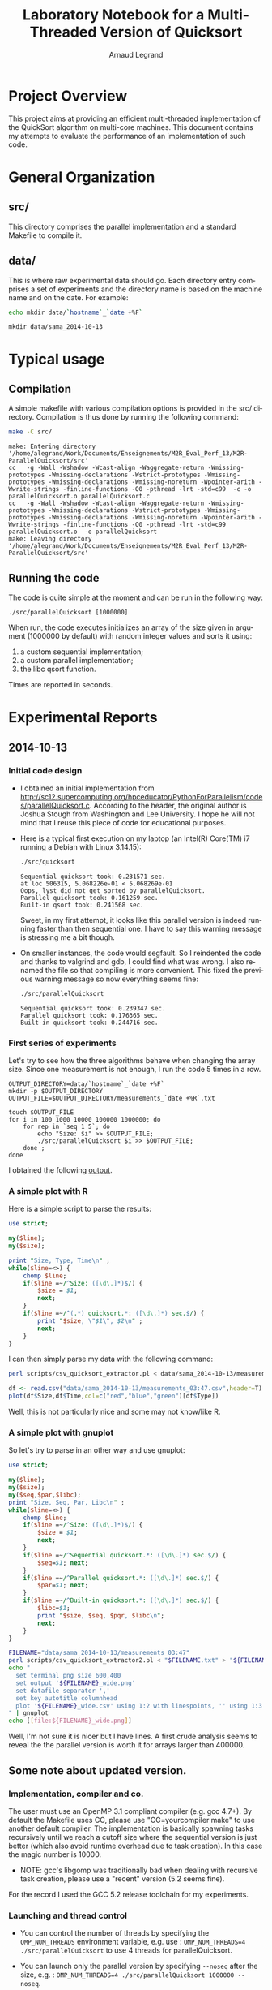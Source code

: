# -*- coding: utf-8 -*-
#+STARTUP: overview indent inlineimages
#+TITLE:       Laboratory Notebook for a Multi-Threaded Version of Quicksort
#+AUTHOR:      Arnaud Legrand
#+LANGUAGE:    en
#+TAGS: IMPORTANT(i) TEST(t) DEPRECATED(d) noexport(n)

* Project Overview
This project aims at providing an efficient multi-threaded
implementation of the QuickSort algorithm on multi-core machines. This
document contains my attempts to evaluate the performance of an
implementation of such code.
* General Organization
** src/
This directory comprises the parallel implementation and a standard
Makefile to compile it.
** data/
This is where raw experimental data should go. Each directory entry
comprises a set of experiments and the directory name is based on the
machine name and on the date. For example:
#+begin_src sh :results output :exports both 
echo mkdir data/`hostname`_`date +%F`
#+end_src

#+RESULTS:
: mkdir data/sama_2014-10-13

* Typical usage
** Compilation
A simple makefile with various compilation options is provided in the
src/ directory. Compilation is thus done by running the following command:
#+begin_src sh :results output :exports both 
make -C src/
#+end_src

#+RESULTS:
: make: Entering directory '/home/alegrand/Work/Documents/Enseignements/M2R_Eval_Perf_13/M2R-ParallelQuicksort/src'
: cc   -g -Wall -Wshadow -Wcast-align -Waggregate-return -Wmissing-prototypes -Wmissing-declarations -Wstrict-prototypes -Wmissing-prototypes -Wmissing-declarations -Wmissing-noreturn -Wpointer-arith -Wwrite-strings -finline-functions -O0 -pthread -lrt -std=c99  -c -o parallelQuicksort.o parallelQuicksort.c
: cc   -g -Wall -Wshadow -Wcast-align -Waggregate-return -Wmissing-prototypes -Wmissing-declarations -Wstrict-prototypes -Wmissing-prototypes -Wmissing-declarations -Wmissing-noreturn -Wpointer-arith -Wwrite-strings -finline-functions -O0 -pthread -lrt -std=c99  parallelQuicksort.o  -o parallelQuicksort 
: make: Leaving directory '/home/alegrand/Work/Documents/Enseignements/M2R_Eval_Perf_13/M2R-ParallelQuicksort/src'

** Running the code
The code is quite simple at the moment and can be run in the following way:
#+begin_src
./src/parallelQuicksort [1000000]
#+end_src
When run, the code executes initializes an array of the size given in
argument (1000000 by default) with random integer values and sorts it
using:
1. a custom sequential implementation;
2. a custom parallel implementation;
3. the libc qsort function.
Times are reported in seconds.
* Experimental Reports
** 2014-10-13
*** Initial code design
- I obtained an initial implementation from
  http://sc12.supercomputing.org/hpceducator/PythonForParallelism/codes/parallelQuicksort.c.
  According to the header, the original author is Joshua Stough from
  Washington and Lee University. I hope he will not mind that I reuse
  this piece of code for educational purposes.
- Here is a typical first execution on my laptop (an Intel(R) Core(TM)
  i7 running a Debian with Linux 3.14.15):
  #+begin_src sh :results output :exports both 
    ./src/quicksort
  #+end_src

  #+RESULTS:
  : Sequential quicksort took: 0.231571 sec.
  : at loc 506315, 5.068226e-01 < 5.068269e-01 
  : Oops, lyst did not get sorted by parallelQuicksort.
  : Parallel quicksort took: 0.161259 sec.
  : Built-in qsort took: 0.241568 sec.

  Sweet, in my first attempt, it looks like this parallel version is
  indeed running faster than then sequential one. I have to say this
  warning message is stressing me a bit though.
- On smaller instances, the code would segfault. So I reindented the
  code and thanks to valgrind and gdb, I could find what was wrong. I
  also renamed the file so that compiling is more convenient. This
  fixed the previous warning message so now everything seems fine:
  #+begin_src sh :results output :exports both 
    ./src/parallelQuicksort
  #+end_src

  #+RESULTS:
  : Sequential quicksort took: 0.239347 sec.
  : Parallel quicksort took: 0.176365 sec.
  : Built-in quicksort took: 0.244716 sec.

*** First series of experiments
Let's try to see how the three algorithms behave when changing the 
array size. Since one measurement is not enough, I run the code 5
times in a row.
#+begin_src sh foo :results output :exports both :tangle scripts/run_benchmarking.sh
  OUTPUT_DIRECTORY=data/`hostname`_`date +%F`
  mkdir -p $OUTPUT_DIRECTORY
  OUTPUT_FILE=$OUTPUT_DIRECTORY/measurements_`date +%R`.txt

  touch $OUTPUT_FILE
  for i in 100 1000 10000 100000 1000000; do
      for rep in `seq 1 5`; do
          echo "Size: $i" >> $OUTPUT_FILE;
          ./src/parallelQuicksort $i >> $OUTPUT_FILE;
      done ;
  done
#+end_src
I obtained the following [[file:data/sama_2014-10-13/measurements_03:47.txt][output]].

*** A simple plot with R
Here is a simple script to parse the results:
#+begin_src perl :results output raw :exports both :tangle scripts/csv_quicksort_extractor.pl
  use strict;

  my($line);
  my($size);

  print "Size, Type, Time\n" ;
  while($line=<>) {
      chomp $line;
      if($line =~/^Size: ([\d\.]*)$/) {
          $size = $1;
          next;
      } 
      if($line =~/^(.*) quicksort.*: ([\d\.]*) sec.$/) {
          print "$size, \"$1\", $2\n" ;
          next;
      } 
  }
#+end_src

I can then simply parse my data with the following command:

#+begin_src sh :results output :exports both 
perl scripts/csv_quicksort_extractor.pl < data/sama_2014-10-13/measurements_03\:47.txt > data/sama_2014-10-13/measurements_03\:47.csv
#+end_src

#+RESULTS:

#+begin_src R :results output graphics :file data/sama_2014-10-13/measurements_03:47.png :exports both :width 600 :height 400 :session
  df <- read.csv("data/sama_2014-10-13/measurements_03:47.csv",header=T)
  plot(df$Size,df$Time,col=c("red","blue","green")[df$Type])
#+end_src

#+RESULTS:
[[file:data/sama_2014-10-13/measurements_03:47.png]]

Well, this is not particularly nice and some may not know/like R.
*** A simple plot with gnuplot
So let's try to parse in an other way and use gnuplot:

#+begin_src perl :results output raw :exports both :tangle scripts/csv_quicksort_extractor2.pl
  use strict;

  my($line);
  my($size);
  my($seq,$par,$libc);
  print "Size, Seq, Par, Libc\n" ;
  while($line=<>) {
      chomp $line;
      if($line =~/^Size: ([\d\.]*)$/) {
          $size = $1;
          next;
      } 
      if($line =~/^Sequential quicksort.*: ([\d\.]*) sec.$/) {
          $seq=$1; next;
      } 
      if($line =~/^Parallel quicksort.*: ([\d\.]*) sec.$/) {
          $par=$1; next;
      } 
      if($line =~/^Built-in quicksort.*: ([\d\.]*) sec.$/) {
          $libc=$1; 
          print "$size, $seq, $pqr, $libc\n";
          next;
      }
  }
#+end_src

#+begin_src sh :results output raw :exports both 
  FILENAME="data/sama_2014-10-13/measurements_03:47"
  perl scripts/csv_quicksort_extractor2.pl < "$FILENAME.txt" > "${FILENAME}_wide.csv"
  echo "
    set terminal png size 600,400 
    set output '${FILENAME}_wide.png'
    set datafile separator ','
    set key autotitle columnhead
    plot '${FILENAME}_wide.csv' using 1:2 with linespoints, '' using 1:3 with linespoints, '' using 1:4 with linespoints
  " | gnuplot
  echo [[file:${FILENAME}_wide.png]]
#+end_src

#+RESULTS:
[[file:data/sama_2014-10-13/measurements_03:47_wide.png]]

Well, I'm not sure it is nicer but I have lines. A first crude
analysis seems to reveal the the parallel version is worth it for
arrays larger than 400000.


** Some note about updated version.

*** Implementation, compiler and co.

The user must use an OpenMP 3.1 compliant compiler (e.g. gcc 4.7+). By default the Makefile uses CC, please use "CC=yourcompiler make" to use another default compiler.
The implementation is basically spawning tasks recursively until we reach a cutoff size where the sequential version is just better (which also avoid runtime overhead due to task creation). In this case the magic number is 10000.
- NOTE: gcc's libgomp was traditionally bad when dealing with recursive task creation, please use a "recent" version (5.2 seems fine).

For the record I used the GCC 5.2 release toolchain for my experiments.

*** Launching and thread control
- You can control the number of threads by specifying the ~OMP_NUM_THREADS~ environment variable, e.g. use : ~OMP_NUM_THREADS=4 ./src/parallelQuicksort~ to use 4 threads for parallelQuicksort.

- You can launch only the parallel version by specifying ~--noseq~ after the size, e.g. : ~OMP_NUM_THREADS=4 ./src/parallelQuicksort 1000000 --noseq~.

- To run a full bench of the program, with the parallel version using 2, 4, and 8 threads you can use : ~./scripts/run_benchmarking.sh "2 4 8"~ (make sure the sh has x mod).

- To convert the data file to R friendly format : ~perl ./scripts/csv_quicksort_extractor.pl < ./data/path/tomeasurements.txt > ./data/path/tordata.dat~

- To generate *very* basic graphs to compare sequential implementations, and the performances evolution of the parallel version (on list of size > 1000000), you can run ~Rscript scripts/gen_graph.R path/to/sample.dat~.
  The script will generate ~sample.dat.sequential.pdf~ and ~sample.dat.parallel.pdf~ in the original directory, containing the corresponding graph.

*** Notes and TODOs
- Look at how task-generation cutoff impact the parallel time
- Look at different runtimes, e.g. other LibGOMP version, LibIOMP, libKOMP.

- The bottleneck of the parallel implementation is the partitioning function, so to actually get good performance, one should look at an hypercube implementation of quicksort.
  (i.e. given 2^N cores, dispatch the work evenly among cores, then merge the results).
  cf: http://www.ijcaonline.org/archives/volume57/number9/9142-3363


*** Sample graphs on my personal computer

- Spec :
  * Intel i7-3720QM CPU @ 2.60GHz, Linux 4.2
  * 4 physical cores, 2 logical cores (hyperthreads) per core.

(png generated with convert from the pdf file)

[[file:./data/daisy_2015-12-15/sample.dat.sequential.png]]

Note: This nicely shows the overhead of the parallel version on one core against the sequential version.

[[file:./data/daisy_2015-12-15/sample.dat.parallel.png]]

Here a high standard deviation could be noise from other application, or the program being scheduled on hyperthreads. ~OMP_PLACES~ could be used to specify precisely which cores to use (e.g. ~OMP_PLACES="{0}:4:2"~ to have 4 places starting at cores number 0 with a stride of 2).


*** Sample graphs on a huge machine

- Spec :
  * Intel Xeon E5-4640 @ 2.4 GHz, Sandy Bridge, Linux 3.0
  * 24 Numa nodes, 8 cores per node, 192 total cores

[[file:./data/idchire_2015-12-15/sample.dat.sequential.png]]

Note: same remark about overhead

[[file:./data/idchire_2015-12-15/sample.dat.parallel.png]]

Here the high standard deviation for small number of threads may be due to the input list ?

Note : ploting speedup could be nice to normalize the view

Note: looking at thread activity/speedup, it's obvious that the parallel version is actually bad (but it's probably enough for a personnal computer !)
